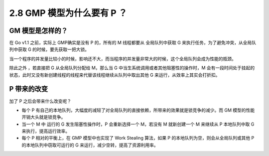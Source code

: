 2.8 GMP 模型为什么要有 P ？
===========================

GM 模型是怎样的？
-----------------

在 Go v1.1 之前，实际上 GMP确实是没有 P 的，所有的 M 线程都要从
全局队列中获取 G 来执行任务，为了避免冲突，从全局队列中获取 G
的时候，要先获取一把大锁。

当一个程序的并发量比较小的时候，影响还不大，而当程序的并发量非常大的时候，这个全局队列会成为性能的瓶颈。

除此之外 ，若直接把 G 从全局队列分配给 M，那么当 G
中当生系统调用或者其他阻塞性的操作时，M
会有一段时间处于挂起的状态，此时又没有新创建线程的线程来代替该线程继续从队列中取出其他
G 来运行，从效率上其实会打折扣。

P 带来的改变
------------

加了 P 之后会带来什么改变呢？

-  每个 P
   有自己的本地队列，大幅度的减轻了对全局队列的直接依赖，所带来的效果就是锁竞争的减少。而
   GM 模型的性能开销大头就是锁竞争。
-  当一个 M 中 运行的 G 发生阻塞性操作时，P 会重新选择一个 M，若没有 M
   就新创建一个 M 来继续从 P 本地队列中取 G 来执行，提高运行效率。
-  每个 P 相对的平衡上，在 GMP 模型中也实现了 Work Stealing 算法，如果 P
   的本地队列为空，则会从全局队列或其他 P 的本地队列中窃取可运行的 G
   来运行，减少空转，提高了资源利用率。
